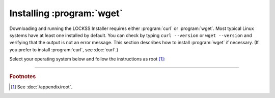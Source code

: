 ==========================
Installing :program:`wget`
==========================

Downloading and running the LOCKSS Installer requires either :program:`curl` or :program:`wget`. Most typical Linux systems have at least one installed by default. You can check by typing ``curl --version`` or ``wget --version`` and verifying that the output is not an error message. This section describes how to install :program:`wget` if necessary. (If you prefer to install :program:`curl`, see :doc:`curl`.)

Select your operating system below and follow the instructions as root [#fnroot]_:

.. tabs::

   .. group-tab:: AlmaLinux

      .. include:: wget-dnf.rst

   .. group-tab:: Arch Linux

      .. include:: wget-pacman.rst

   .. group-tab:: CentOS

      .. tabs::

         .. group-tab:: CentOS 7

            .. include:: wget-yum.rst

         .. group-tab:: CentOS 8

            .. include:: wget-dnf.rst

   .. group-tab:: Debian

      .. include:: wget-apt.rst

   .. group-tab:: Fedora

      .. include:: wget-dnf.rst

   .. group-tab:: Linux Mint

      .. include:: wget-apt.rst

   .. group-tab:: OpenSUSE

      .. include:: wget-zypper.rst

   .. group-tab:: Oracle Linux

      .. tabs::

         .. group-tab:: Oracle Linux 7

            .. include:: wget-yum.rst

         .. group-tab:: Oracle Linux 8

            .. include:: wget-dnf.rst

   .. group-tab:: RHEL

      .. tabs::

         .. group-tab:: RHEL 7

            .. include:: wget-yum.rst

         .. group-tab:: RHEL 8

            .. include:: wget-dnf.rst

   .. group-tab:: Rocky Linux

      .. include:: wget-dnf.rst

   .. group-tab:: Ubuntu

      .. include:: wget-apt.rst

----

.. rubric:: Footnotes

.. [#fnroot]

   See :doc:`/appendix/root`.
